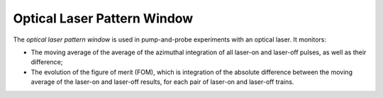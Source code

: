 Optical Laser Pattern Window
============================

The `optical laser pattern window` is used in pump-and-probe experiments
with an optical laser. It monitors:

- The moving average of the average of the azimuthal integration
  of all laser-on and laser-off pulses, as well as their difference;
- The evolution of the figure of merit (FOM), which is integration
  of the absolute difference between the moving average of the
  laser-on and laser-off results, for each pair of laser-on and
  laser-off trains.


